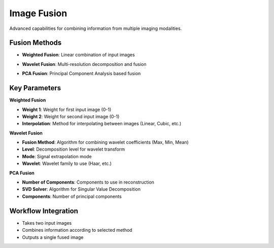 Image Fusion
------------

.. image:: images/12.image_fusion.png
   :alt: Image Fusion
   :width: 100%

Advanced capabilities for combining information from multiple imaging modalities.

Fusion Methods
^^^^^^^^^^^^^^
.. image:: images/12.image_fusion.png
   :alt: Image Fusion
   :width: 100%

* **Weighted Fusion**: Linear combination of input images

.. image:: images/12.image_fusion_wavelet.png
   :alt: Image Fusion Wavelet
   :width: 100%

* **Wavelet Fusion**: Multi-resolution decomposition and fusion

.. image:: images/12.image_fusion_pca.png
   :alt: Image Fusion PCA
   :width: 100%
   
* **PCA Fusion**: Principal Component Analysis based fusion

Key Parameters
^^^^^^^^^^^^^^

**Weighted Fusion**

* **Weight 1**: Weight for first input image (0-1)
* **Weight 2**: Weight for second input image (0-1)
* **Interpolation**: Method for interpolating between images (Linear, Cubic, etc.)

**Wavelet Fusion**

* **Fusion Method**: Algorithm for combining wavelet coefficients (Max, Min, Mean)
* **Level**: Decomposition level for wavelet transform
* **Mode**: Signal extrapolation mode
* **Wavelet**: Wavelet family to use (Haar, etc.)

**PCA Fusion**

* **Number of Components**: Components to use in reconstruction
* **SVD Solver**: Algorithm for Singular Value Decomposition
* **Components**: Number of principal components

Workflow Integration
^^^^^^^^^^^^^^^^^^^^

* Takes two input images
* Combines information according to selected method
* Outputs a single fused image
